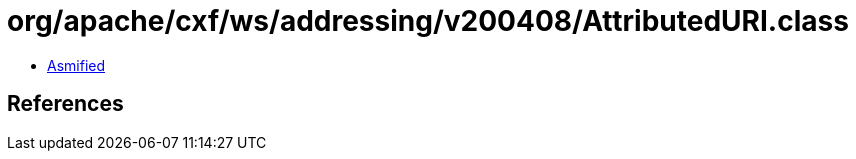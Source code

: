 = org/apache/cxf/ws/addressing/v200408/AttributedURI.class

 - link:AttributedURI-asmified.java[Asmified]

== References

